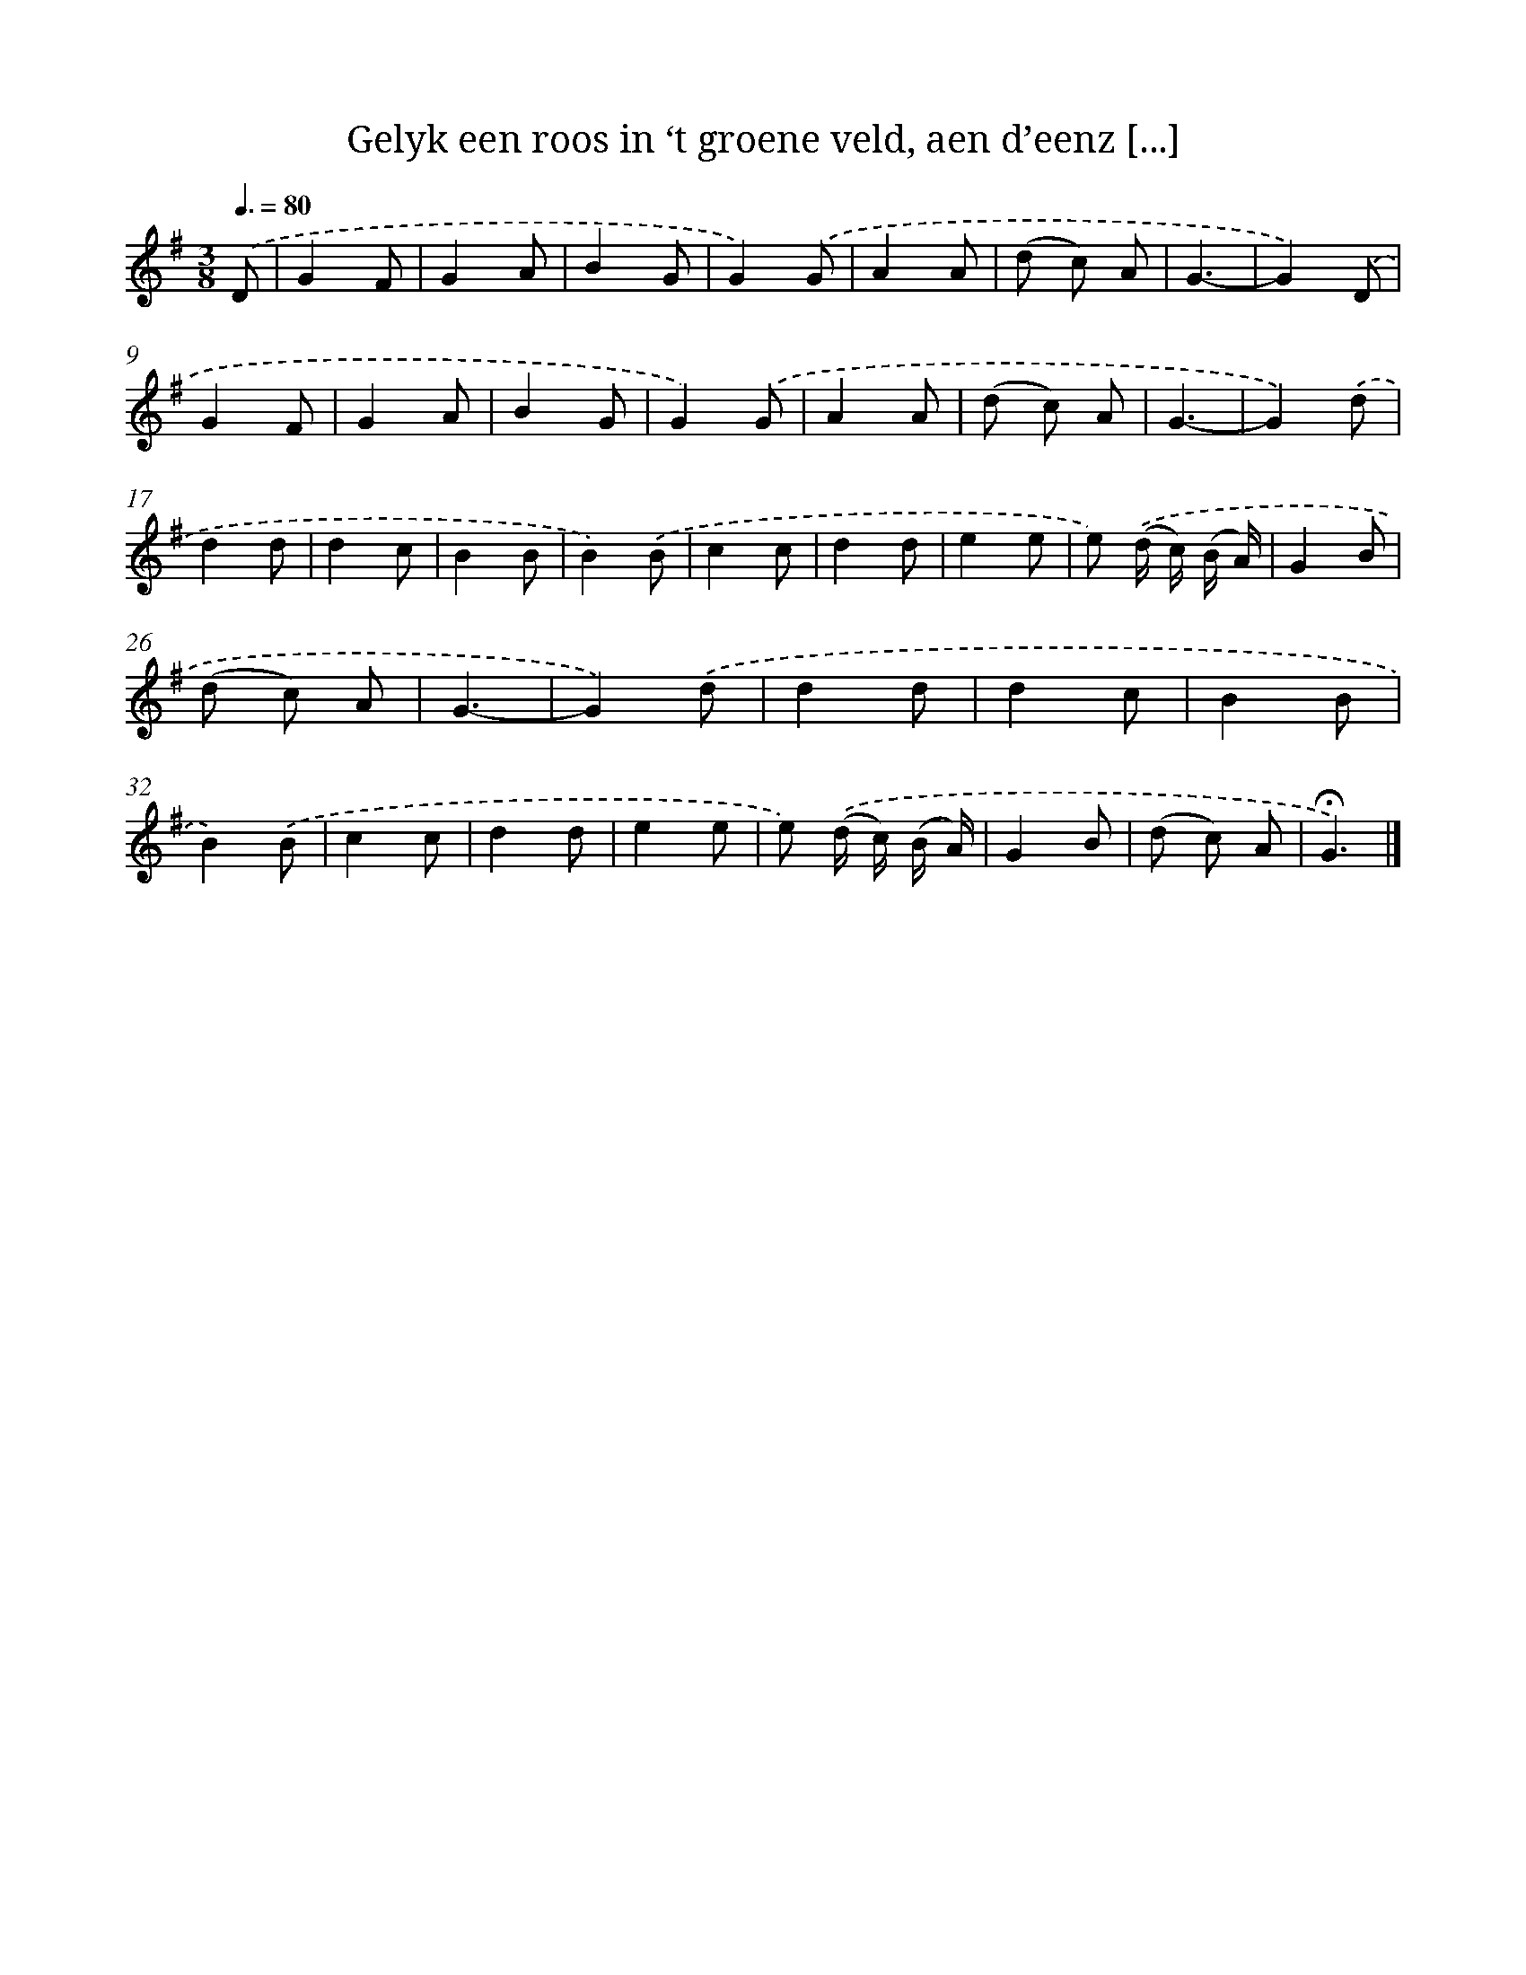 X: 5554
T: Gelyk een roos in ‘t groene veld, aen d’eenz [...]
%%abc-version 2.0
%%abcx-abcm2ps-target-version 5.9.1 (29 Sep 2008)
%%abc-creator hum2abc beta
%%abcx-conversion-date 2018/11/01 14:36:19
%%humdrum-veritas 3974694392
%%humdrum-veritas-data 2875379792
%%continueall 1
%%barnumbers 0
L: 1/8
M: 3/8
Q: 3/8=80
K: G clef=treble
.('D [I:setbarnb 1]|
G2F |
G2A |
B2G |
G2).('G |
A2A |
(d c) A |
G3- |
G2).('D |
G2F |
G2A |
B2G |
G2).('G |
A2A |
(d c) A |
G3- |
G2).('d |
d2d |
d2c |
B2B |
B2).('B |
c2c |
d2d |
e2e |
e) .('(d/ c/) (B/ A/) |
G2B |
(d c) A |
G3- |
G2).('d |
d2d |
d2c |
B2B |
B2).('B |
c2c |
d2d |
e2e |
e) .('(d/ c/) (B/ A/) |
G2B |
(d c) A |
!fermata!G3) |]
